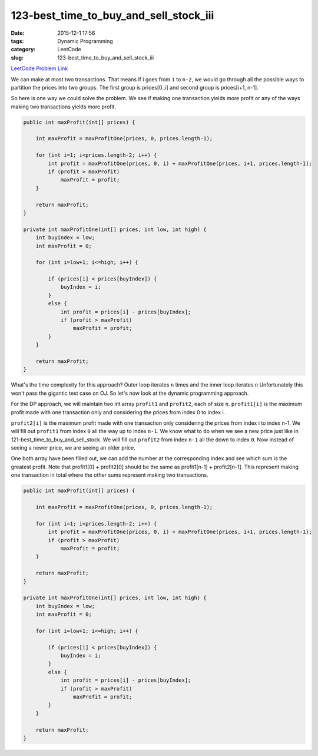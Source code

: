 123-best_time_to_buy_and_sell_stock_iii
#######################################

:date: 2015-12-1 17:56
:tags: Dynamic Programming
:category: LeetCode
:slug: 123-best_time_to_buy_and_sell_stock_iii

`LeetCode Problem Link <https://leetcode.com/problems/best-time-to-buy-and-sell-stock-iii/>`_

We can make at most two transactions. That means if i goes from ``1`` to ``n-2``, we would go
through all the possible ways to partition the prices into two groups. The first group is prices[0..i]
and second group is prices[i+1, n-1].

So here is one way we could solve the problem. We see if making one transaction yields more profit or
any of the ways making two transactions yields more profit.

.. code-block:: java

    public int maxProfit(int[] prices) {

        int maxProfit = maxProfitOne(prices, 0, prices.length-1);

        for (int i=1; i<prices.length-2; i++) {
            int profit = maxProfitOne(prices, 0, i) + maxProfitOne(prices, i+1, prices.length-1);
            if (profit > maxProfit)
                maxProfit = profit;
        }

        return maxProfit;
    }

    private int maxProfitOne(int[] prices, int low, int high) {
        int buyIndex = low;
        int maxProfit = 0;

        for (int i=low+1; i<=high; i++) {

            if (prices[i] < prices[buyIndex]) {
                buyIndex = i;
            }
            else {
                int profit = prices[i] - prices[buyIndex];
                if (profit > maxProfit)
                    maxProfit = profit;
            }
        }

        return maxProfit;
    }

What's the time complexity for this approach? Outer loop iterates ``n`` times and the inner loop iterates ``n``
Unfortunately this won't pass the gigantic test case on OJ. So let's now look at the dynamic programming approach.

For the DP approach, we will maintain two int array ``profit1`` and ``profit2``, each of size ``n``. ``profit1[i]`` is
the maximum profit made with one transaction only and considering the prices from index 0 to index i .

``profit2[i]`` is the maximum profit made with one transaction only considering the
prices from index i to index n-1. We will fill out ``profit1`` from index ``0`` all the way up to index ``n-1``.
We know what to do when we see a new price just like in 121-best_time_to_buy_and_sell_stock. We will fill out
``profit2`` from index ``n-1`` all the down to index ``0``. Now instead of seeing a newer price, we are seeing an
older price.

One both array have been filled out, we can add the number at the corresponding index and see which sum is the
greatest profit. Note that profit1[0] + profit2[0] should be the same as profit1[n-1] + profit2[n-1]. This represent
making one transaction in total where the other sums represent making two transactions.

.. code-block:: java

    public int maxProfit(int[] prices) {

        int maxProfit = maxProfitOne(prices, 0, prices.length-1);

        for (int i=1; i<prices.length-2; i++) {
            int profit = maxProfitOne(prices, 0, i) + maxProfitOne(prices, i+1, prices.length-1);
            if (profit > maxProfit)
                maxProfit = profit;
        }

        return maxProfit;
    }

    private int maxProfitOne(int[] prices, int low, int high) {
        int buyIndex = low;
        int maxProfit = 0;

        for (int i=low+1; i<=high; i++) {

            if (prices[i] < prices[buyIndex]) {
                buyIndex = i;
            }
            else {
                int profit = prices[i] - prices[buyIndex];
                if (profit > maxProfit)
                    maxProfit = profit;
            }
        }

        return maxProfit;
    }
